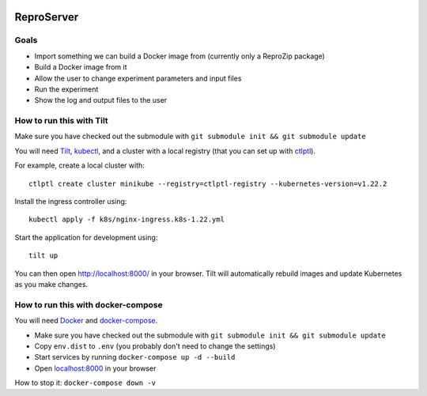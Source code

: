 .. image:: https://img.shields.io/badge/chat-matrix.org-blue.svg
   :alt: Matrix
   :target: https://riot.im/app/#/room/#reprozip:matrix.org

ReproServer
===========

Goals
-----

- Import something we can build a Docker image from (currently only a ReproZip package)
- Build a Docker image from it
- Allow the user to change experiment parameters and input files
- Run the experiment
- Show the log and output files to the user

How to run this with Tilt
-------------------------

Make sure you have checked out the submodule with ``git submodule init && git submodule update``

You will need `Tilt <https://docs.tilt.dev/install.html>`__, `kubectl <https://kubernetes.io/docs/tasks/tools/>`__, and a cluster with a local registry (that you can set up with `ctlptl <https://github.com/tilt-dev/ctlptl>`__).

For example, create a local cluster with::

    ctlptl create cluster minikube --registry=ctlptl-registry --kubernetes-version=v1.22.2

Install the ingress controller using::

    kubectl apply -f k8s/nginx-ingress.k8s-1.22.yml

Start the application for development using::

    tilt up

You can then open `http://localhost:8000/ <http://localhost:8000/>`__ in your browser. Tilt will automatically rebuild images and update Kubernetes as you make changes.

How to run this with docker-compose
-----------------------------------

You will need `Docker <https://hub.docker.com/search/?type=edition&offering=community>`__ and `docker-compose <https://docs.docker.com/compose/install/>`__.

- Make sure you have checked out the submodule with ``git submodule init && git submodule update``
- Copy ``env.dist`` to ``.env`` (you probably don't need to change the settings)
- Start services by running ``docker-compose up -d --build``
- Open `localhost:8000 <http://localhost:8000/>`__ in your browser

How to stop it: ``docker-compose down -v``
